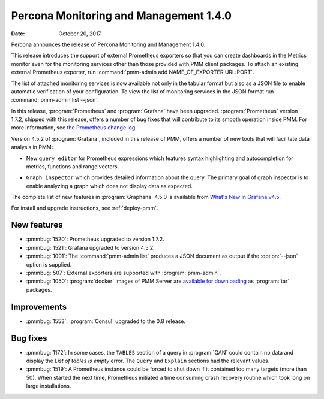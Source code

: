 .. _1.4.0:

================================================================================
Percona Monitoring and Management |release|
================================================================================

:Date: October 20, 2017

Percona announces the release of Percona Monitoring and Management |release|.

This release introduces the support of external Prometheus exporters so that you
can create dashboards in the Metrics monitor even for the monitoring services
other than those provided with PMM client packages. To attach an existing
external Prometheus exporter, run :command:`pmm-admin add NAME_OF_EXPORTER
URL:PORT`.

The list of attached monitoring services is now available not only in the
tabular format but also as a JSON file to enable automatic verification of your
configuration. To view the list of monitoring services in the JSON format run
:command:`pmm-admin list --json`.

In this release, :program:`Prometheus` and :program:`Grafana` have
been upgraded. :program:`Prometheus` version 1.7.2, shipped with this
release, offers a number of bug fixes that will contribute to its
smooth operation inside PMM. For more information, see `the Prometheus
change log
<https://github.com/prometheus/prometheus/blob/v1.7.2/CHANGELOG.md#172--2017-09-26>`_.

Version 4.5.2 of :program:`Grafana`, included in this release of PMM, offers a
number of new tools that will facilitate data analysis in PMM:

- New ``query editor`` for Prometheus expressions which features syntax highlighting
  and autocompletion for metrics, functions and range vectors.
  
  .. image:: ../images/pmm.metrics-monitor.graph.metrics.1.png
     :width: 50%

- ``Graph inspector`` which provides detailed information about the query. The
  primary goal of graph inspector is to enable analyzing a graph which does not
  display data as expected.
  
  .. image:: ../images/pmm.metrics-monitor.graph.metrics.query-inspector.1.png
     :width: 50%

The complete list of new features in :program:`Graphana` 4.5.0 is available from
`What's New in Grafana v4.5
<http://docs.grafana.org/guides/whats-new-in-v4-5/>`_.

For install and upgrade instructions, see :ref:`deploy-pmm`.

New features
--------------------------------------------------------------------------------

- :pmmbug:`1520`: Prometheus upgraded to version 1.7.2.
- :pmmbug:`1521`: Grafana upgraded to version 4.5.2.
- :pmmbug:`1091`: The :command:`pmm-admin list` produces a JSON document as
  output if the :option:`--json` option is supplied.
- :pmmbug:`507`: External exporters are supported with :program:`pmm-admin`.
- :pmmbug:`1050`: :program:`docker` images of PMM Server are
  `available for downloading
  <https://www.percona.com/downloads/pmm/>`_ as :program:`tar`
  packages.

Improvements
--------------------------------------------------------------------------------

- :pmmbug:`1553`: :program:`Consul` upgraded to the 0.8 release.

Bug fixes
--------------------------------------------------------------------------------

- :pmmbug:`1172`: In some cases, the ``TABLES`` section of a query in
  :program:`QAN` could contain no data and display the *List of tables is empty*
  error. The ``Query`` and ``Explain`` sections had the relevant values.
- :pmmbug:`1519`: A Prometheus instance could be forced to shut down if it
  contained too many targets (more than 50).  When started the next time,
  Prometheus initiated a time consuming crash recovery routine which took long
  on large installations.

.. |release| replace:: 1.4.0
